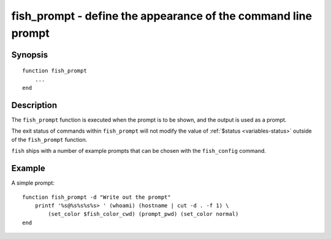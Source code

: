 .. _cmd-fish_prompt:

fish_prompt - define the appearance of the command line prompt
==============================================================

Synopsis
--------

::

  function fish_prompt
      ...
  end


Description
-----------

The ``fish_prompt`` function is executed when the prompt is to be shown, and the output is used as a prompt.

The exit status of commands within ``fish_prompt`` will not modify the value of :ref:`$status <variables-status>` outside of the ``fish_prompt`` function.

``fish`` ships with a number of example prompts that can be chosen with the ``fish_config`` command.


Example
-------

A simple prompt:



::

    function fish_prompt -d "Write out the prompt"
        printf '%s@%s%s%s%s> ' (whoami) (hostname | cut -d . -f 1) \
            (set_color $fish_color_cwd) (prompt_pwd) (set_color normal)
    end


